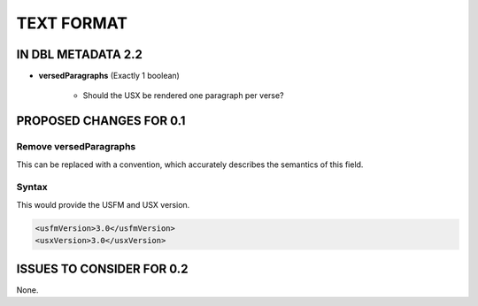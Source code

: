 ###########
TEXT FORMAT
###########

*******************
IN DBL METADATA 2.2
*******************

* **versedParagraphs** (Exactly 1 boolean)

   * Should the USX be rendered one paragraph per verse?


************************
PROPOSED CHANGES FOR 0.1
************************

=======================
Remove versedParagraphs
=======================

This can be replaced with a convention, which accurately describes the semantics of this field.

======
Syntax
======

This would provide the USFM and USX version.

.. code-block:: xml

   <usfmVersion>3.0</usfmVersion>
   <usxVersion>3.0</usxVersion>

**************************
ISSUES TO CONSIDER FOR 0.2
**************************

None.
